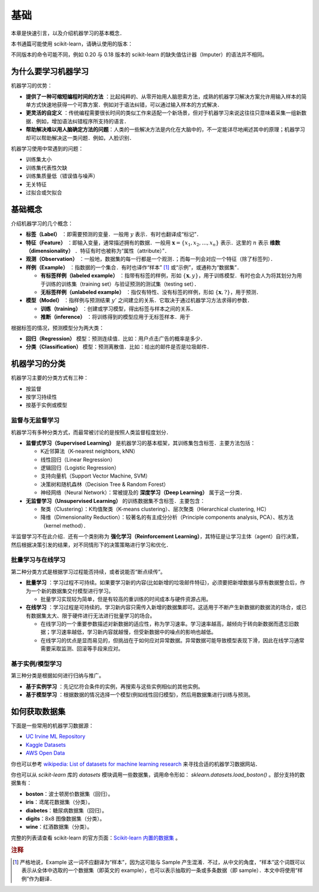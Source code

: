 基础
===============

本章是快速引言，以及介绍机器学习的基本概念．

本书通篇可能使用 scikit-learn，请确认使用的版本：

.. ipython:: python

   import sklearn
   sklearn.__version__

不同版本的命令可能不同，例如 0.20 与 0.18 版本的 scikit-learn 的缺失值估计器（Imputer）的语法并不相同。


为什么要学习机器学习
---------------------

机器学习的优势：

*  **提供了一种可缩短编程时间的方法** ：比起纯粹的、从零开始用人脑思索方法，成熟的机器学习解决方案允许用输入样本的简单方式快速地获得一个可靠方案．例如对于语法纠错，可以通过输入样本的方式解决．
*  **更灵活的自定义** ：传统编程需要很长时间的类似工作来适配一个新场景，但对于机器学习来说这往往只意味着采集一组新数据．例如，增加语法纠错程序所支持的语言．
* **帮助解决难以用人脑确定方法的问题**：人类的一些解决方法是内化在大脑中的，不一定能详尽地阐述其中的原理；机器学习却可以帮助解决这一类问题．例如，人脸识别．


机器学习使用中常遇到的问题：

* 训练集太小
* 训练集代表性欠缺
* 训练集质量低（错误值与噪声）
* 无关特征
* 过拟合或欠拟合


基础概念
----------------------

介绍机器学习的几个概念：

* **标签（Label）** ：即需要预测的变量．一般用 :math:`y` 表示．有时也翻译成“标记”．
* **特征（Feature）** ：即输入变量，通常描述拥有的数据．一般用 :math:`\boldsymbol{x} = \{x_1, x_2, \ldots, x_n\}` 表示．这里的 :math:`n` 表示 **维数（dimensionality）** ．特征有时也被称为“属性（attribute）”．
* **观测（Observation）** ：一般地，数据集的每一行都是一个观测．；而每一列会对应一个特征（除了标签列）．
* **样例（Example）** ：指数据的一个集合．有时也译作“样本” [#f1]_ 或“示例”，或通称为“数据集”．

  * **有标签样例（labeled example）** ：指带有标签的样例，形如 :math:`\{\boldsymbol{x}, y\}`，用于训练模型．有时也会人为将其划分为用于训练的训练集（training set）与验证预测的测试集（testing set）．
  * **无标签样例（unlabeled example）** ：指仅有特性、没有标签的样例，形如 :math:`\{\boldsymbol{x}, ?\}`，用于预测．

* **模型（Model）** ：指样例与预测结果 :math:`y'` 之间建立的关系．它取决于通过机器学习方法求得的参数． 

  * **训练（training）** ：创建或学习模型，得出标签与样本之间的关系．
  * **推断（inference）** ：将训练得到的模型应用于无标签样本．用于


根据标签的情况，预测模型分为两大类：

* **回归（Regression）** 模型：预测连续值．比如：用户点击广告的概率是多少．
* **分类（Classification）** 模型：预测离散值．比如：给出的邮件是否是垃圾邮件．


机器学习的分类
----------------

机器学习主要的分类方式有三种：

* 按监督
* 按学习持续性
* 按基于实例或模型

监督与无监督学习
^^^^^^^^^^^^^^^^^^^^^^^

机器学习有多种分类方式，而最常被讨论的是按照人类监督程度划分．

* **监督式学习（Supervised Learning）** 是机器学习的基本框架，其训练集包含标签．主要方法包括：

  * K近邻算法（K-nearest neighbors, kNN）
  * 线性回归（Linear Regression）
  * 逻辑回归（Logistic Regression）
  * 支持向量机（Support Vector Machine, SVM）
  * 决策树和随机森林（Decision Tree & Random Forest）
  * 神经网络（Neural Network）：常被提及的 **深度学习（Deep Learning）** 属于这一分类．

* **无监督学习（Unsupervised Learning）** 的训练数据集不含标签．主要包含：

  * 聚类（Clustering）：K均值聚类（K-means clustering）、层次聚类（Hierarchical clustering, HC）
  * 降维（Dimensionality Reduction）：较著名的有主成分分析（Principle components analysis, PCA）、核方法（kernel method）．

半监督学习不在此介绍．还有一个类别称为 **强化学习（Reinforcement Learning）**，其特征是让学习主体（agent）自行决策，然后根据决策引发的结果，对不同情形下的决策策略进行学习和优化．


批量学习与在线学习
^^^^^^^^^^^^^^^^^^^^^

第二种分类方式是根据学习过程能否持续，或者说能否“断点续传”。

* **批量学习** ：学习过程不可持续。如果要学习新的内容(比如新增的垃圾邮件特征)，必须要把新增数据与原有数据整合后，作为一个新的数据集交付模型进行学习。

  * 批量学习实现较为简单，但是有较高的重训练的时间成本与硬件资源占用。

* **在线学习** ：学习过程是可持续的。学习新内容只需传入新增的数据集即可。这适用于不断产生新数据的数据流的场合，或已有数据集太大、限于硬件进行无法进行批量学习的场合。

  * 在线学习的一个重要参数描述对新数据的适应性，称为学习速率。学习速率越高，越倾向于转向新数据而遗忘旧数据；学习速率越低，学习新内容就越慢，但受新数据中的噪点的影响也越低。
  * 在线学习的优点是显而易见的，但挑战在于如何应对异常数据。异常数据可能导致模型表现下滑，因此在线学习通常需要采取监测、回滚等手段来应对。


基于实例/模型学习
^^^^^^^^^^^^^^^^^^^

第三种分类是根据如何进行归纳与推广。

* **基于实例学习** ：先记忆符合条件的实例，再搜索与这些实例相似的其他实例。
* **基于模型学习** ：根据数据的情况选择一个模型(例如线性回归模型)，然后用数据集进行训练与预测。


如何获取数据集
-----------------

下面是一些常用的机器学习数据源：

* `UC Irvine ML Repository <http://archive.ics.uci.edu/ml/>`_
* `Kaggle Datasets <https://www.kaggle.com/datasets>`_
* `AWS Open Data <https://registry.opendata.aws/>`_

你也可以参考 `wikipedia: List of datasets for machine learning research <https://en.wikipedia.org/wiki/List_of_datasets_for_machine_learning_research>`_ 来寻找合适的机器学习数据网站．

你也可以从 `scikit-learn` 库的 `datasets` 模块调用一些数据集，调用命令形如： `sklearn.datasets.load_boston()` 。部分支持的数据集有：

* **boston**：波士顿房价数据集（回归）。
* **iris**：鸢尾花数据集（分类）。
* **diabetes**：糖尿病数据集（回归）。
* **digits**：8x8 图像数据集（分类）。
* **wine**：红酒数据集（分类）。

完整的列表请查看 scikit-learn 的官方页面：`Scikit-learn 内置的数据集 <https://scikit-learn.org/stable/datasets/>`_ 。

.. rubric:: 注释

.. [#f1] 严格地说，Example 这一词不应翻译为“样本”，因为这可能与 Sample 产生混淆．不过，从中文的角度，“样本”这个词既可以表示从全体中选取的一个数据集（即英文的 example），也可以表示抽取的一条或多条数据（即 sample）．本文中将使用“样例”作为翻译．